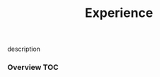# -*- mode:org -*-
#+TITLE: Experience
#+STARTUP: indent
#+OPTIONS: toc:nil
description
*** Overview                                                            :TOC:
